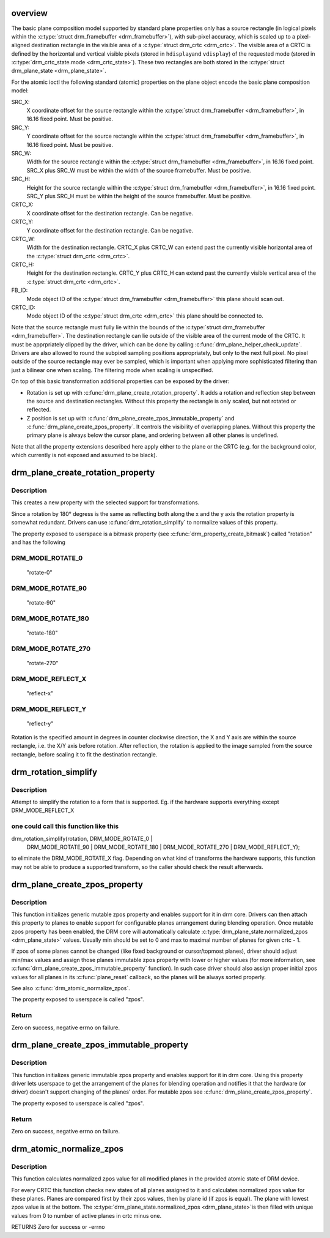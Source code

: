 .. -*- coding: utf-8; mode: rst -*-
.. src-file: drivers/gpu/drm/drm_blend.c

.. _`overview`:

overview
========

The basic plane composition model supported by standard plane properties only
has a source rectangle (in logical pixels within the \ :c:type:`struct drm_framebuffer <drm_framebuffer>`\ ), with
sub-pixel accuracy, which is scaled up to a pixel-aligned destination
rectangle in the visible area of a \ :c:type:`struct drm_crtc <drm_crtc>`\ . The visible area of a CRTC is
defined by the horizontal and vertical visible pixels (stored in \ ``hdisplay``\ 
and \ ``vdisplay``\ ) of the requested mode (stored in \ :c:type:`drm_crtc_state.mode <drm_crtc_state>`\ ). These
two rectangles are both stored in the \ :c:type:`struct drm_plane_state <drm_plane_state>`\ .

For the atomic ioctl the following standard (atomic) properties on the plane object
encode the basic plane composition model:

SRC_X:
     X coordinate offset for the source rectangle within the
     \ :c:type:`struct drm_framebuffer <drm_framebuffer>`\ , in 16.16 fixed point. Must be positive.
SRC_Y:
     Y coordinate offset for the source rectangle within the
     \ :c:type:`struct drm_framebuffer <drm_framebuffer>`\ , in 16.16 fixed point. Must be positive.
SRC_W:
     Width for the source rectangle within the \ :c:type:`struct drm_framebuffer <drm_framebuffer>`\ , in 16.16
     fixed point. SRC_X plus SRC_W must be within the width of the source
     framebuffer. Must be positive.
SRC_H:
     Height for the source rectangle within the \ :c:type:`struct drm_framebuffer <drm_framebuffer>`\ , in 16.16
     fixed point. SRC_Y plus SRC_H must be within the height of the source
     framebuffer. Must be positive.
CRTC_X:
     X coordinate offset for the destination rectangle. Can be negative.
CRTC_Y:
     Y coordinate offset for the destination rectangle. Can be negative.
CRTC_W:
     Width for the destination rectangle. CRTC_X plus CRTC_W can extend past
     the currently visible horizontal area of the \ :c:type:`struct drm_crtc <drm_crtc>`\ .
CRTC_H:
     Height for the destination rectangle. CRTC_Y plus CRTC_H can extend past
     the currently visible vertical area of the \ :c:type:`struct drm_crtc <drm_crtc>`\ .
FB_ID:
     Mode object ID of the \ :c:type:`struct drm_framebuffer <drm_framebuffer>`\  this plane should scan out.
CRTC_ID:
     Mode object ID of the \ :c:type:`struct drm_crtc <drm_crtc>`\  this plane should be connected to.

Note that the source rectangle must fully lie within the bounds of the
\ :c:type:`struct drm_framebuffer <drm_framebuffer>`\ . The destination rectangle can lie outside of the visible
area of the current mode of the CRTC. It must be apprpriately clipped by the
driver, which can be done by calling \ :c:func:`drm_plane_helper_check_update`\ . Drivers
are also allowed to round the subpixel sampling positions appropriately, but
only to the next full pixel. No pixel outside of the source rectangle may
ever be sampled, which is important when applying more sophisticated
filtering than just a bilinear one when scaling. The filtering mode when
scaling is unspecified.

On top of this basic transformation additional properties can be exposed by
the driver:

- Rotation is set up with \ :c:func:`drm_plane_create_rotation_property`\ . It adds a
  rotation and reflection step between the source and destination rectangles.
  Without this property the rectangle is only scaled, but not rotated or
  reflected.

- Z position is set up with \ :c:func:`drm_plane_create_zpos_immutable_property`\  and
  \ :c:func:`drm_plane_create_zpos_property`\ . It controls the visibility of overlapping
  planes. Without this property the primary plane is always below the cursor
  plane, and ordering between all other planes is undefined.

Note that all the property extensions described here apply either to the
plane or the CRTC (e.g. for the background color, which currently is not
exposed and assumed to be black).

.. _`drm_plane_create_rotation_property`:

drm_plane_create_rotation_property
==================================

.. c:function:: int drm_plane_create_rotation_property(struct drm_plane *plane, unsigned int rotation, unsigned int supported_rotations)

    create a new rotation property

    :param struct drm_plane \*plane:
        drm plane

    :param unsigned int rotation:
        initial value of the rotation property

    :param unsigned int supported_rotations:
        bitmask of supported rotations and reflections

.. _`drm_plane_create_rotation_property.description`:

Description
-----------

This creates a new property with the selected support for transformations.

Since a rotation by 180° degress is the same as reflecting both along the x
and the y axis the rotation property is somewhat redundant. Drivers can use
\ :c:func:`drm_rotation_simplify`\  to normalize values of this property.

The property exposed to userspace is a bitmask property (see
\ :c:func:`drm_property_create_bitmask`\ ) called "rotation" and has the following

.. _`drm_plane_create_rotation_property.drm_mode_rotate_0`:

DRM_MODE_ROTATE_0
-----------------


     "rotate-0"

.. _`drm_plane_create_rotation_property.drm_mode_rotate_90`:

DRM_MODE_ROTATE_90
------------------

     "rotate-90"

.. _`drm_plane_create_rotation_property.drm_mode_rotate_180`:

DRM_MODE_ROTATE_180
-------------------

     "rotate-180"

.. _`drm_plane_create_rotation_property.drm_mode_rotate_270`:

DRM_MODE_ROTATE_270
-------------------

     "rotate-270"

.. _`drm_plane_create_rotation_property.drm_mode_reflect_x`:

DRM_MODE_REFLECT_X
------------------

     "reflect-x"

.. _`drm_plane_create_rotation_property.drm_mode_reflect_y`:

DRM_MODE_REFLECT_Y
------------------

     "reflect-y"

Rotation is the specified amount in degrees in counter clockwise direction,
the X and Y axis are within the source rectangle, i.e.  the X/Y axis before
rotation. After reflection, the rotation is applied to the image sampled from
the source rectangle, before scaling it to fit the destination rectangle.

.. _`drm_rotation_simplify`:

drm_rotation_simplify
=====================

.. c:function:: unsigned int drm_rotation_simplify(unsigned int rotation, unsigned int supported_rotations)

    Try to simplify the rotation

    :param unsigned int rotation:
        Rotation to be simplified

    :param unsigned int supported_rotations:
        Supported rotations

.. _`drm_rotation_simplify.description`:

Description
-----------

Attempt to simplify the rotation to a form that is supported.
Eg. if the hardware supports everything except DRM_MODE_REFLECT_X

.. _`drm_rotation_simplify.one-could-call-this-function-like-this`:

one could call this function like this
--------------------------------------


drm_rotation_simplify(rotation, DRM_MODE_ROTATE_0 |
                      DRM_MODE_ROTATE_90 | DRM_MODE_ROTATE_180 |
                      DRM_MODE_ROTATE_270 | DRM_MODE_REFLECT_Y);

to eliminate the DRM_MODE_ROTATE_X flag. Depending on what kind of
transforms the hardware supports, this function may not
be able to produce a supported transform, so the caller should
check the result afterwards.

.. _`drm_plane_create_zpos_property`:

drm_plane_create_zpos_property
==============================

.. c:function:: int drm_plane_create_zpos_property(struct drm_plane *plane, unsigned int zpos, unsigned int min, unsigned int max)

    create mutable zpos property

    :param struct drm_plane \*plane:
        drm plane

    :param unsigned int zpos:
        initial value of zpos property

    :param unsigned int min:
        minimal possible value of zpos property

    :param unsigned int max:
        maximal possible value of zpos property

.. _`drm_plane_create_zpos_property.description`:

Description
-----------

This function initializes generic mutable zpos property and enables support
for it in drm core. Drivers can then attach this property to planes to enable
support for configurable planes arrangement during blending operation.
Once mutable zpos property has been enabled, the DRM core will automatically
calculate \ :c:type:`drm_plane_state.normalized_zpos <drm_plane_state>`\  values. Usually min should be set
to 0 and max to maximal number of planes for given crtc - 1.

If zpos of some planes cannot be changed (like fixed background or
cursor/topmost planes), driver should adjust min/max values and assign those
planes immutable zpos property with lower or higher values (for more
information, see \ :c:func:`drm_plane_create_zpos_immutable_property`\  function). In such
case driver should also assign proper initial zpos values for all planes in
its \ :c:func:`plane_reset`\  callback, so the planes will be always sorted properly.

See also \ :c:func:`drm_atomic_normalize_zpos`\ .

The property exposed to userspace is called "zpos".

.. _`drm_plane_create_zpos_property.return`:

Return
------

Zero on success, negative errno on failure.

.. _`drm_plane_create_zpos_immutable_property`:

drm_plane_create_zpos_immutable_property
========================================

.. c:function:: int drm_plane_create_zpos_immutable_property(struct drm_plane *plane, unsigned int zpos)

    create immuttable zpos property

    :param struct drm_plane \*plane:
        drm plane

    :param unsigned int zpos:
        value of zpos property

.. _`drm_plane_create_zpos_immutable_property.description`:

Description
-----------

This function initializes generic immutable zpos property and enables
support for it in drm core. Using this property driver lets userspace
to get the arrangement of the planes for blending operation and notifies
it that the hardware (or driver) doesn't support changing of the planes'
order. For mutable zpos see \ :c:func:`drm_plane_create_zpos_property`\ .

The property exposed to userspace is called "zpos".

.. _`drm_plane_create_zpos_immutable_property.return`:

Return
------

Zero on success, negative errno on failure.

.. _`drm_atomic_normalize_zpos`:

drm_atomic_normalize_zpos
=========================

.. c:function:: int drm_atomic_normalize_zpos(struct drm_device *dev, struct drm_atomic_state *state)

    calculate normalized zpos values for all crtcs

    :param struct drm_device \*dev:
        DRM device

    :param struct drm_atomic_state \*state:
        atomic state of DRM device

.. _`drm_atomic_normalize_zpos.description`:

Description
-----------

This function calculates normalized zpos value for all modified planes in
the provided atomic state of DRM device.

For every CRTC this function checks new states of all planes assigned to
it and calculates normalized zpos value for these planes. Planes are compared
first by their zpos values, then by plane id (if zpos is equal). The plane
with lowest zpos value is at the bottom. The \ :c:type:`drm_plane_state.normalized_zpos <drm_plane_state>`\ 
is then filled with unique values from 0 to number of active planes in crtc
minus one.

RETURNS
Zero for success or -errno

.. This file was automatic generated / don't edit.

